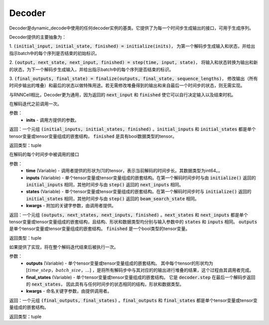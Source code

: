.. _cn_api_fluid_layers_Decoder:

Decoder
-------------------------------



.. py:class:: paddle.fluid.layers.Decoder()




    
Decoder是dynamic_decode中使用的任何decoder实例的基类。它提供了为每一个时间步生成输出的接口，可用于生成序列。

Decoder提供的主要抽象为：

1. :code:`(initial_input, initial_state, finished) = initialize(inits)`，
为第一个解码步生成输入和状态，并给出指示batch中的每个序列是否结束的初始标识。

2. :code:`(output, next_state, next_input, finished) = step(time, input, state)`，
将输入和状态转换为输出和新的状态，为下一个解码步生成输入，并给出指示batch中的每个序列是否结束的标识。

3. :code:`(final_outputs, final_state) = finalize(outputs, final_state, sequence_lengths)`，
修改输出（所有时间步输出的堆叠）和最后的状态以做特殊用途。若无需修改堆叠得到的输出和来自最后一个时间步的状态，则无需实现。

与RNNCell相比，Decoder更为通用，因为返回的 :code:`next_input` 和 :code:`finished` 使它可以自行决定输入以及结束时机。


.. py:method:: initialize(inits)

在解码迭代之前调用一次。
    
参数：  
  - **inits** - 调用方提供的参数。 
    
返回：一个元组 :code:`(initial_inputs, initial_states, finished)` 。:code:`initial_inputs` 和 :code:`initial_states` 都是单个tensor变量或tensor变量组成的嵌套结构， :code:`finished` 是具有bool数据类型的tensor。

返回类型：tuple

.. py:method:: step(time, inputs, states, **kwargs)

在解码的每个时间步中被调用的接口

参数：  
  - **time** (Variable) - 调用者提供的形状为[1]的tensor，表示当前解码的时间步长。其数据类型为int64。。
  - **inputs** (Variable) - 单个tensor变量或tensor变量组成的嵌套结构。在第一个解码时间步时与由 :code:`initialize()` 返回的 :code:`initial_inputs` 相同，其他时间步与由 :code:`step()` 返回的 :code:`next_inputs` 相同。
  - **states** (Variable) - 单个tensor变量或tensor变量组成的嵌套结构。在第一个解码时间步时与 :code:`initialize()` 返回的 :code:`initial_states` 相同，其他时间步与由 :code:`step()` 返回的 :code:`beam_search_state` 相同。
  - **kwargs** - 附加的关键字参数，由调用者提供。

返回：一个元组 :code:`(outputs, next_states, next_inputs, finished)` 。:code:`next_states` 和 :code:`next_inputs` 都是单个tensor变量或tensor变量组成的嵌套结构，且结构、形状和数据类型均分别与输入参数中的 :code:`states` 和 :code:`inputs` 相同。 :code:`outputs` 是单个tensor变量或tensor变量组成的嵌套结构。 :code:`finished` 是一个bool类型的tensor变量。

返回类型：tuple

.. py:method:: finalize(self, outputs, final_states, sequence_lengths)

如果提供了实现，将在整个解码迭代结束后被执行一次。

参数：  
  - **outputs** (Variable) - 单个tensor变量或tensor变量组成的嵌套结构。 其中每个tensor的形状均为 :math:`[time\_step，batch\_size，...]` ，是将所有解码步中与其对应的的输出进行堆叠的结果，这个过程由其调用者完成。 
  - **final_states** (Variable) - 单个tensor变量或tensor变量组成的嵌套结构。 它是 :code:`decoder.step` 在最后一个解码步返回的 :code:`next_states`， 因此具有与任何时间步的状态相同的结构，形状和数据类型。
  - **kwargs** - 命名关键字参数，由提供调用者。

返回：一个元组 :code:`(final_outputs, final_states)` 。:code:`final_outputs` 和 :code:`final_states` 都是单个tensor变量或tensor变量组成的嵌套结构。

返回类型：tuple